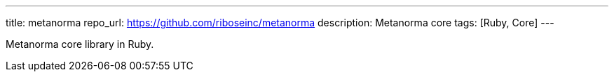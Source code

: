 ---
title: metanorma
repo_url: https://github.com/riboseinc/metanorma
description: Metanorma core
tags: [Ruby, Core]
---

Metanorma core library in Ruby.
